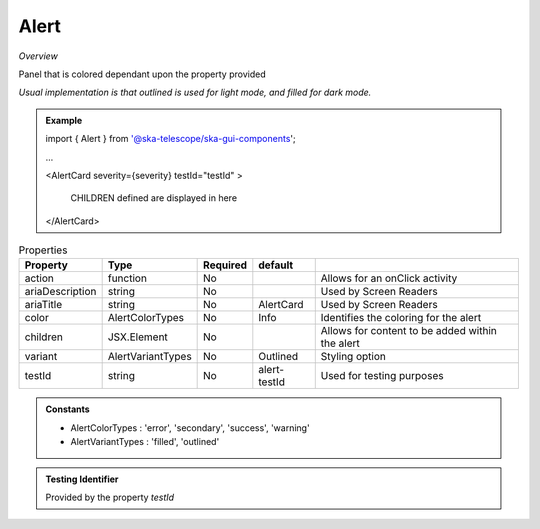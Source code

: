 Alert
~~~~~

*Overview*

Panel that is colored dependant upon the property provided

*Usual implementation is that outlined is used for light mode, and filled for dark mode.*

.. figure:: /images/alert.png
   :width: 90%

.. admonition:: Example

   import { Alert } from '@ska-telescope/ska-gui-components';

   ...

   <AlertCard severity={severity} testId="testId" >

       CHILDREN defined are displayed in here
       
   </AlertCard>
   
.. csv-table:: Properties
   :header: "Property", "Type", "Required", "default", ""

    "action", "function", "No", "", "Allows for an onClick activity"
    "ariaDescription", "string", "No", "", "Used by Screen Readers"
    "ariaTitle", "string", "No", "AlertCard", "Used by Screen Readers"
    "color", "AlertColorTypes", "No", "Info", "Identifies the coloring for the alert"
    "children", "JSX.Element", "No", "", "Allows for content to be added within the alert"
    "variant", "AlertVariantTypes", "No", "Outlined", "Styling option"
    "testId", "string", "No", "alert-testId", "Used for testing purposes"
    
.. admonition:: Constants

   - AlertColorTypes : 'error', 'secondary', 'success', 'warning'

   - AlertVariantTypes : 'filled', 'outlined'

.. admonition:: Testing Identifier

   Provided by the property *testId*

